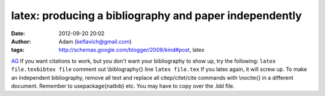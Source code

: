 latex: producing a bibliography and paper independently
#######################################################
:date: 2012-09-20 20:02
:author: Adam (keflavich@gmail.com)
:tags: http://schemas.google.com/blogger/2008/kind#post, latex

`AG`_
If you want citations to work, but you don't want your bibliography to
show up, try the following:
``latex file.texbibtex file``
comment out \\biblography{} line
``latex file.tex``
If you latex again, it will screw up.
To make an independent bibliography, remove all text and replace all
citep/citet/cite commands with \\nocite{} in a different document.
Remember to usepackage{natbib} etc. You may have to copy over the .bbl
file.

.. _AG: http://casa.colorado.edu/~ginsbura/index.htm
